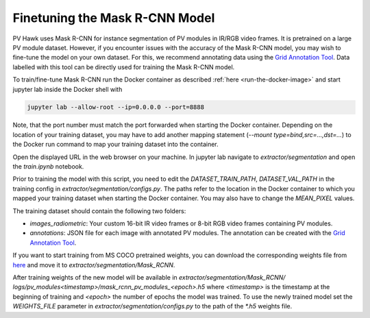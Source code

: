 Finetuning the Mask R-CNN Model
===============================

PV Hawk uses Mask R-CNN for instance segmentation of PV modules in IR/RGB video frames. It is pretrained on a large PV module dataset. However, if you encounter issues with the accuracy of the Mask R-CNN model, you may wish to fine-tune the model on your own dataset. For this, we recommend annotating data using the `Grid Annotation Tool <https://github.com/LukasBommes/Grid-Annotation-Tool>`_. Data labelled with this tool can be directly used for training the Mask R-CNN model.

To train/fine-tune Mask R-CNN run the Docker container as described :ref:`here <run-the-docker-image>` and start jupyter lab inside the Docker shell with

.. code-block:: console

  jupyter lab --allow-root --ip=0.0.0.0 --port=8888
 
Note, that the port number must match the port forwarded when starting the Docker container. Depending on the location of your training dataset, you may have to add another mapping statement (`--mount type=bind,src=...,dst=...`) to the Docker run command to map your training dataset into the container.

Open the displayed URL in the web browser on your machine. In jupyter lab navigate to `extractor/segmentation` and open the `train.ipynb` notebook.

Prior to training the model with this script, you need to edit the `DATASET_TRAIN_PATH`, `DATASET_VAL_PATH` in the training config in `extractor/segmentation/configs.py`. The paths refer to the location in the Docker container to which you mapped your training dataset when starting the Docker container. You may also have to change the `MEAN_PIXEL` values.

The training dataset should contain the following two folders:

- `images_radiometric`: Your custom 16-bit IR video frames or 8-bit RGB video frames containing PV modules.
- `annotations`: JSON file for each image with annotated PV modules. The annotation can be created with the `Grid Annotation Tool <https://github.com/LukasBommes/Grid-Annotation-Tool>`_.

If you want to start training from MS COCO pretrained weights, you can download the corresponding weights file from `here <https://github.com/LukasBommes/PV-Hawk/releases/download/v1.0.0/mask_rcnn_coco.h5>`_ and move it to `extractor/segmentation/Mask_RCNN`.

After training weights of the new model will be available in `extractor/segmentation/Mask_RCNN/ logs/pv_modules\<timestamp\>/mask_rcnn_pv_modules_\<epoch\>.h5` where `<timestamp>` is the timestamp at the beginning of training and `<epoch>` the number of epochs the model was trained. To use the newly trained model set the `WEIGHTS_FILE` parameter in `extractor/segmentation/configs.py` to the path of the `*.h5` weights file.
